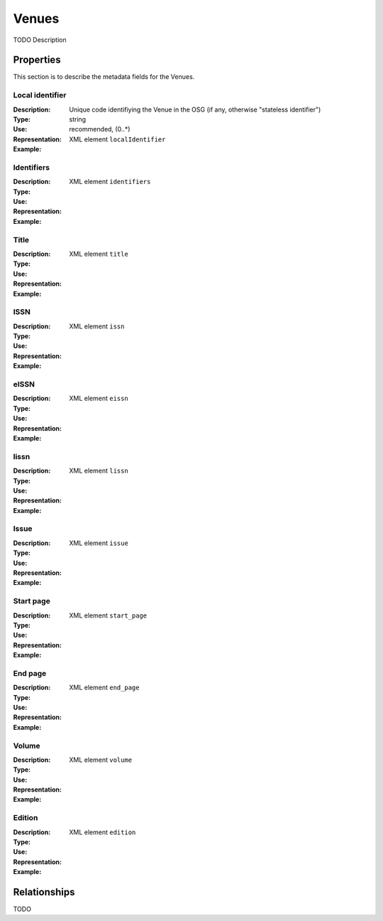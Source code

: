 Venues
######
TODO Description

Properties
==========
This section is to describe the metadata fields for the Venues.


Local identifier
----
:Description: Unique code identifiying the Venue in the OSG (if any, otherwise "stateless identifier")
:Type: string
:Use: recommended, (0..*)
:Representation: XML element ``localIdentifier``
:Example: 
.. code-block:: xml
   :linenos:

    <tag>...</tag>

Identifiers
----
:Description: 
:Type: 
:Use: 
:Representation: XML element ``identifiers``
:Example: 
.. code-block:: xml
   :linenos:

    <tag>...</tag>

Title
----
:Description: 
:Type: 
:Use: 
:Representation: XML element ``title``
:Example: 
.. code-block:: xml
   :linenos:

    <tag>...</tag>

ISSN
----
:Description: 
:Type: 
:Use: 
:Representation: XML element ``issn``
:Example: 
.. code-block:: xml
   :linenos:

    <tag>...</tag>

eISSN
----
:Description: 
:Type: 
:Use: 
:Representation: XML element ``eissn``
:Example: 
.. code-block:: xml
   :linenos:

    <tag>...</tag>

lissn
----
:Description: 
:Type: 
:Use: 
:Representation: XML element ``lissn``
:Example: 
.. code-block:: xml
   :linenos:

    <tag>...</tag>

Issue
----
:Description: 
:Type: 
:Use: 
:Representation: XML element ``issue``
:Example: 
.. code-block:: xml
   :linenos:

    <tag>...</tag>

Start page
----
:Description: 
:Type: 
:Use: 
:Representation: XML element ``start_page``
:Example: 
.. code-block:: xml
   :linenos:

    <tag>...</tag>

End page
----
:Description: 
:Type: 
:Use: 
:Representation: XML element ``end_page``
:Example: 
.. code-block:: xml
   :linenos:

    <tag>...</tag>

Volume
----
:Description: 
:Type: 
:Use: 
:Representation: XML element ``volume``
:Example: 
.. code-block:: xml
   :linenos:

    <tag>...</tag>

Edition
----
:Description: 
:Type: 
:Use: 
:Representation: XML element ``edition``
:Example: 
.. code-block:: xml
   :linenos:

    <tag>...</tag>


Relationships
=============
TODO